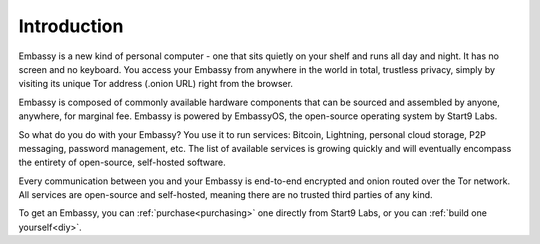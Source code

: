************
Introduction
************

Embassy is a new kind of personal computer - one that sits quietly on your shelf and runs all day and night. It has no screen and no keyboard. You access your Embassy from anywhere in the world in total, trustless privacy, simply by visiting its unique Tor address (.onion URL) right from the browser.

Embassy is composed of commonly available hardware components that can be sourced and assembled by anyone, anywhere, for marginal fee. Embassy is powered by EmbassyOS, the open-source operating system by Start9 Labs.

So what do you do with your Embassy? You use it to run services: Bitcoin, Lightning, personal cloud storage, P2P messaging, password management, etc. The list of available services is growing quickly and will eventually encompass the entirety of open-source, self-hosted software.

Every communication between you and your Embassy is end-to-end encrypted and onion routed over the Tor network. All services are open-source and self-hosted, meaning there are no trusted third parties of any kind.

To get an Embassy, you can :ref:`purchase<purchasing>` one directly from Start9 Labs, or you can :ref:`build one yourself<diy>`.